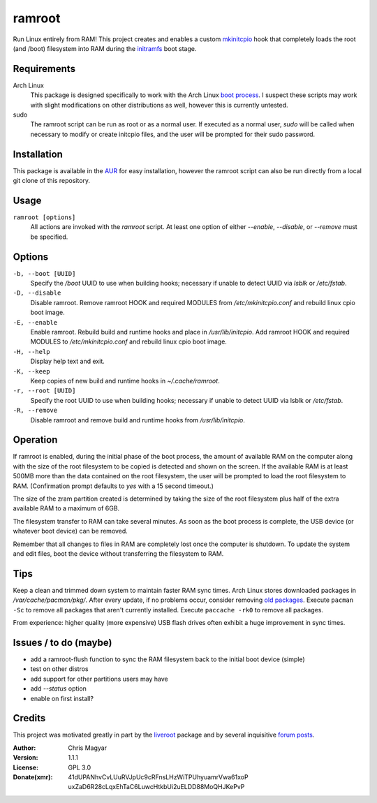 =======
ramroot
=======

Run Linux entirely from RAM!  This project creates and enables a custom
mkinitcpio_ hook that completely loads the root (and /boot) filesystem into
RAM during the initramfs_ boot stage.


Requirements
============

Arch Linux
    This package is designed specifically to work with the Arch Linux
    `boot process`_.  I suspect these scripts may work with slight
    modifications on other distributions as well, however this is
    currently untested.

sudo
    The ramroot script can be run as root or as a normal user.  If
    executed as a normal user, *sudo* will be called when necessary
    to modify or create initcpio files, and the user will be prompted
    for their sudo password.


Installation
============

This package is available in the AUR_ for easy installation, however the
ramroot script can also be run directly from a local git clone of this
repository.


Usage
=====

``ramroot [options]``
    All actions are invoked with the *ramroot* script.  At least one option
    of either *--enable*, *--disable*, or *--remove* must be specified.


Options
=======

``-b, --boot [UUID]``
    Specify the */boot* UUID to use when building hooks; necessary if
    unable to detect UUID via *lsblk* or */etc/fstab*.

``-D, --disable``
    Disable ramroot.  Remove ramroot HOOK and required MODULES from
    */etc/mkinitcpio.conf* and rebuild linux cpio boot image.

``-E, --enable``
    Enable ramroot.  Rebuild build and runtime hooks and place in
    */usr/lib/initcpio*.  Add ramroot HOOK and required MODULES to
    */etc/mkinitcpio.conf* and rebuild linux cpio boot image.

``-H, --help``
    Display help text and exit.

``-K, --keep``
    Keep copies of new build and runtime hooks in *~/.cache/ramroot*.

``-r, --root [UUID]``
    Specify the root UUID to use when building hooks; necessary if
    unable to detect UUID via lsblk or */etc/fstab*.

``-R, --remove``
    Disable ramroot and remove build and runtime hooks from
    */usr/lib/initcpio*.


Operation
=========

If ramroot is enabled, during the initial phase of the boot process,
the amount of available RAM on the computer along with the size of the
root filesystem to be copied is detected and shown on the screen.  If the
available RAM is at least 500MB more than the data contained on the root
filesystem, the user will be prompted to load the root filesystem to RAM.
(Confirmation prompt defaults to *yes* with a 15 second timeout.)

The size of the zram partition created is determined by taking the size of
the root filesystem plus half of the extra available RAM to a maximum of 6GB.

The filesystem transfer to RAM can take several minutes.  As soon as the boot
process is complete, the USB device (or whatever boot device) can be removed.

Remember that all changes to files in RAM are completely lost once the
computer is shutdown.  To update the system and edit files, boot the device
without transferring the filesystem to RAM.


Tips
====

Keep a clean and trimmed down system to maintain faster RAM sync times.
Arch Linux stores downloaded packages in */var/cache/pacman/pkg/*.  After
every update, if no problems occur, consider removing `old packages`_.
Execute ``pacman -Sc`` to remove all packages that aren't currently installed.
Execute ``paccache -rk0`` to remove all packages.

From experience: higher quality (more expensive) USB flash drives
often exhibit a huge improvement in sync times.


Issues / to do (maybe)
======================

*   add a ramroot-flush function to sync the RAM filesystem back to the
    initial boot device (simple)

*   test on other distros

*   add support for other partitions users may have

*   add *--status* option

*   enable on first install?


Credits
=======

This project was motivated greatly in part by the liveroot_ package and
by several inquisitive `forum posts`_.

:Author:
    Chris Magyar

:Version:
    1.1.1

:License:
    GPL 3.0

:Donate(xmr):
    41dUPANhvCvLUuRVJpUc9cRFnsLHzWiTPUhyuamrVwa61xoP
    uxZaD6R28cLqxEhTaC6LuwcHtkbUi2uELDD88MoQHJKePvP



.. _AUR: https://aur.archlinux.org/packages/ramroot/
.. _mkinitcpio: https://wiki.archlinux.org/index.php/mkinitcpio
.. _zram: https://en.wikipedia.org/wiki/Zram
.. _initramfs: https://en.wikipedia.org/wiki/Initial_ramdisk
.. _boot process: https://wiki.archlinux.org/index.php/Arch_boot_process
.. _build hook: https://wiki.archlinux.org/index.php/mkinitcpio#Build_hooks
.. _runtime hook: https://wiki.archlinux.org/index.php/mkinitcpio#Runtime_hooks
.. _HOOKS: https://wiki.archlinux.org/index.php/mkinitcpio#HOOKS
.. _MODULES: https://wiki.archlinux.org/index.php/mkinitcpio#MODULES
.. _arch-usb: http://valleycat.org/arch-usb/arch-usb.html
.. _old packages: https://wiki.archlinux.org/index.php/pacman#Cleaning_the_package_cache
.. _liveroot: https://github.com/bluerider/liveroot
.. _forum posts: https://bbs.archlinux.org/viewtopic.php?id=178963
